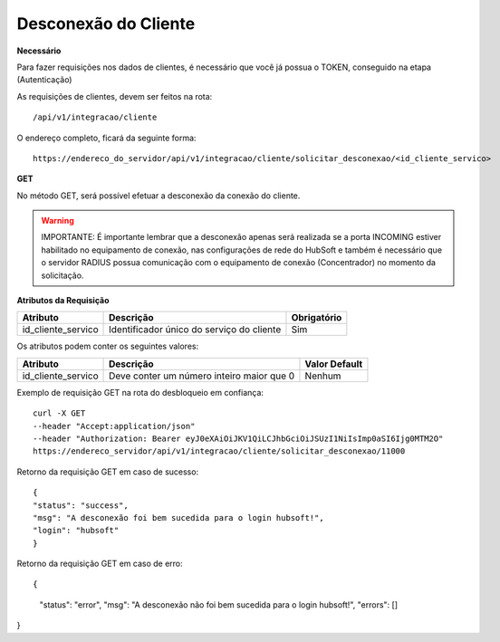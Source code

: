 Desconexão do Cliente
============

**Necessário**

Para fazer requisições nos dados de clientes, é necessário que você já possua o TOKEN, conseguido na etapa (Autenticação)

As requisições de clientes, devem ser feitos na rota::

	/api/v1/integracao/cliente

O endereço completo, ficará da seguinte forma::

	https://endereco_do_servidor/api/v1/integracao/cliente/solicitar_desconexao/<id_cliente_servico>

**GET**

No método GET, será possível efetuar a desconexão da conexão do cliente.

.. warning::

	IMPORTANTE: É importante lembrar que a desconexão apenas será realizada se a porta INCOMING estiver habilitado no equipamento de conexão, nas configurações de rede do HubSoft e também é necessário que o servidor RADIUS possua comunicação com o equipamento de conexão (Concentrador) no momento da solicitação.

**Atributos da Requisição**

.. list-table::
   :header-rows: 1
   
   *  -  Atributo
      -  Descrição
      -  Obrigatório

   *  -  id_cliente_servico
      -  Identificador único do serviço do cliente
      -  Sim

Os atributos podem conter os seguintes valores:

.. list-table::
   :header-rows: 1
   
   *  -  Atributo
      -  Descrição
      -  Valor Default

   *  -  id_cliente_servico
      -  Deve conter um número inteiro maior que 0
      -  Nenhum

Exemplo de requisição GET na rota do desbloqueio em confiança::

	curl -X GET 
	--header "Accept:application/json"
	--header "Authorization: Bearer eyJ0eXAiOiJKV1QiLCJhbGciOiJSUzI1NiIsImp0aSI6Ijg0MTM2O"
	https://endereco_servidor/api/v1/integracao/cliente/solicitar_desconexao/11000


Retorno da requisição GET em caso de sucesso::

	{
    	"status": "success",
    	"msg": "A desconexão foi bem sucedida para o login hubsoft!",
    	"login": "hubsoft"
	}

Retorno da requisição GET em caso de erro::

{
    "status": "error",
    "msg": "A desconexão não foi bem sucedida para o login hubsoft!",
    "errors": []
}